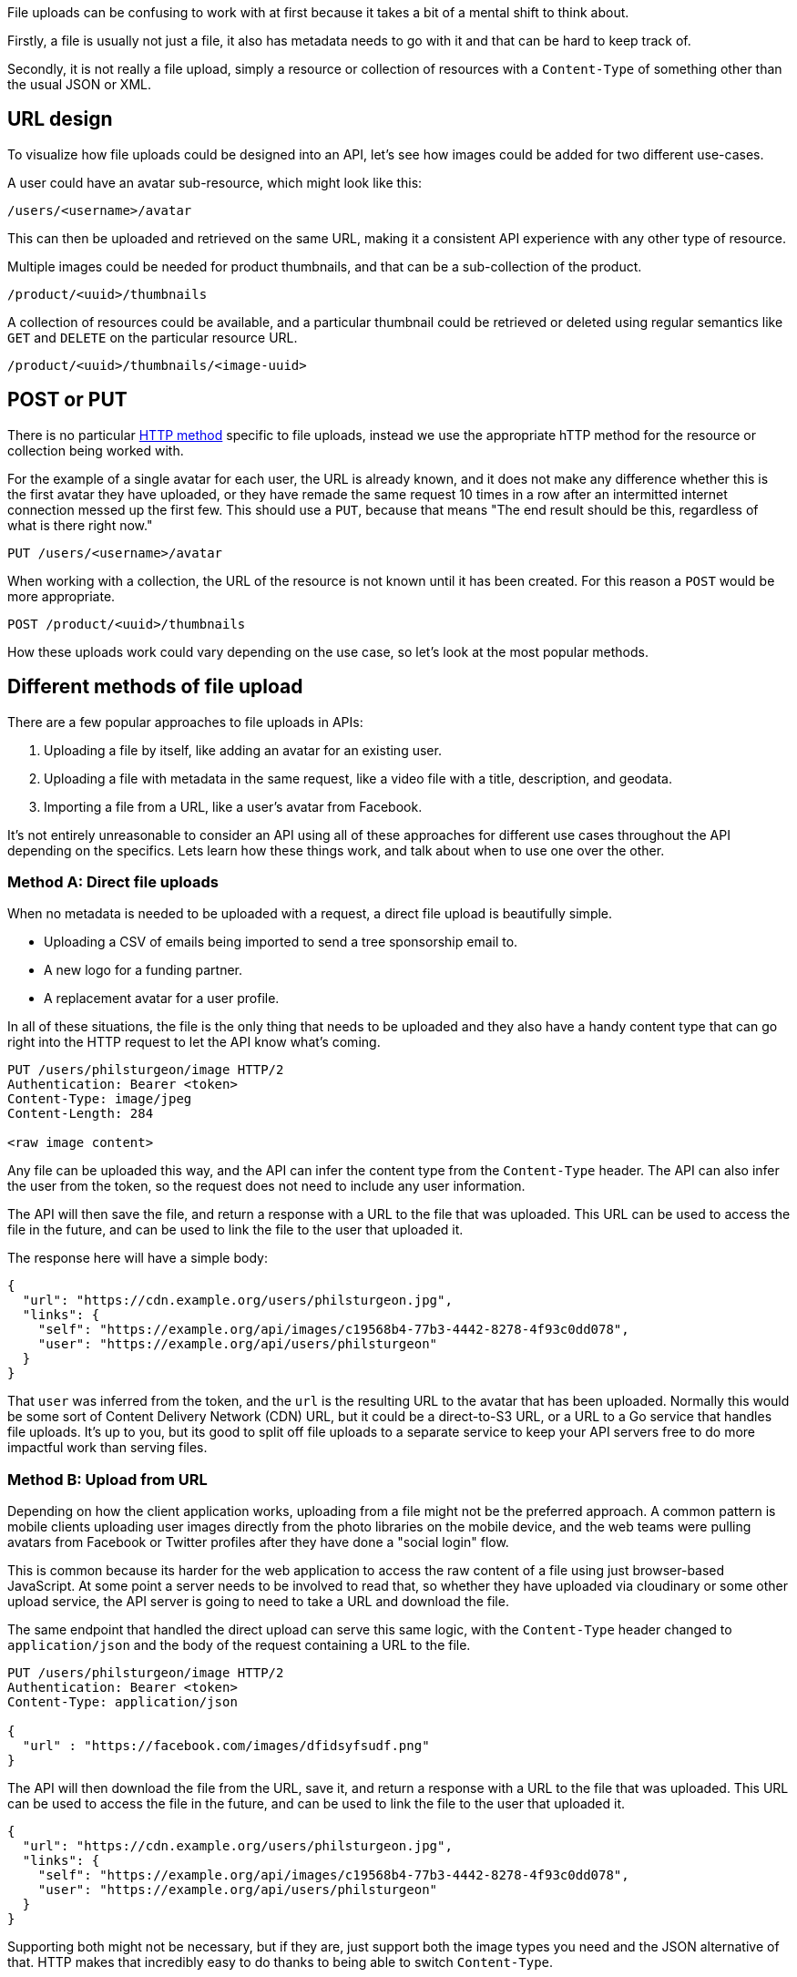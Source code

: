 :description: Best practices and common patterns for API requests.

File uploads can be confusing to work with at first because it takes a bit of a
mental shift to think about.

Firstly, a file is usually not just a file, it also has metadata needs to go
with it and that can be hard to keep track of.

Secondly, it is not really a file upload, simply a resource or collection of
resources with a `Content-Type` of something other than the usual JSON or XML.

== URL design

To visualize how file uploads could be designed into an API, let's see how
images could be added for two different use-cases.

A user could have an avatar sub-resource, which might look like this:

----
/users/<username>/avatar
----

This can then be uploaded and retrieved on the same URL, making it a consistent
API experience with any other type of resource.

Multiple images could be needed for product thumbnails, and that can be a
sub-collection of the product.

----
/product/<uuid>/thumbnails
----

A collection of resources could be available, and a particular thumbnail could
be retrieved or deleted using regular semantics like `GET` and `DELETE` on the
particular resource URL.

----
/product/<uuid>/thumbnails/<image-uuid>
----

== POST or PUT

There is no particular link:/api-design/http-methods[HTTP method] specific to file
uploads, instead we use the appropriate hTTP method for the resource or
collection being worked with.

For the example of a single avatar for each user, the URL is already known, and
it does not make any difference whether this is the first avatar they have
uploaded, or they have remade the same request 10 times in a row after an
intermitted internet connection messed up the first few. This should use a
`PUT`, because that means "The end result should be this, regardless of what is
there right now."

----
PUT /users/<username>/avatar
----

When working with a collection, the URL of the resource is not known until it
has been created. For this reason a `POST` would be more appropriate.

----
POST /product/<uuid>/thumbnails
----

How these uploads work could vary depending on the use case, so let's look at
the most popular methods.

== Different methods of file upload

There are a few popular approaches to file uploads in APIs:

. Uploading a file by itself, like adding an avatar for an existing user.
. Uploading a file with metadata in the same request, like a video file with a title, description, and geodata.
. Importing a file from a URL, like a user's avatar from Facebook.

It's not entirely unreasonable to consider an API using all of these approaches
for different use cases throughout the API depending on the specifics. Lets
learn how these things work, and talk about when to use one over the other.

=== Method A: Direct file uploads

When no metadata is needed to be uploaded with a request, a direct file upload
is beautifully simple.

* Uploading a CSV of emails being imported to send a tree sponsorship email to.
* A new logo for a funding partner.
* A replacement avatar for a user profile.

In all of these situations, the file is the only thing that needs to be uploaded
and they also have a handy content type that can go right into the HTTP request
to let the API know what's coming.

[,http]
----
PUT /users/philsturgeon/image HTTP/2
Authentication: Bearer <token>
Content-Type: image/jpeg
Content-Length: 284

<raw image content>
----

Any file can be uploaded this way, and the API can infer the content type from
the `Content-Type` header. The API can also infer the user from the token, so
the request does not need to include any user information.

The API will then save the file, and return a response with a URL to the file
that was uploaded. This URL can be used to access the file in the future, and
can be used to link the file to the user that uploaded it.

The response here will have a simple body:

[,json]
----
{
  "url": "https://cdn.example.org/users/philsturgeon.jpg",
  "links": {
    "self": "https://example.org/api/images/c19568b4-77b3-4442-8278-4f93c0dd078",
    "user": "https://example.org/api/users/philsturgeon"
  }
}
----

That `user` was inferred from the token, and the `url` is the resulting URL to
the avatar that has been uploaded. Normally this would be some sort of Content
Delivery Network (CDN) URL, but it could be a direct-to-S3 URL, or a URL to a Go
service that handles file uploads. It's up to you, but its good to split off
file uploads to a separate service to keep your API servers free to do more
impactful work than serving files.

=== Method B: Upload from URL

Depending on how the client application works, uploading from a file might not
be the preferred approach. A common pattern is mobile clients uploading user
images directly from the photo libraries on the mobile device, and the web teams
were pulling avatars from Facebook or Twitter profiles after they have done a
"social login" flow.

This is common because its harder for the web application to access the raw
content of a file using just browser-based JavaScript. At some point a server
needs to be involved to read that, so whether they have uploaded via cloudinary
or some other upload service, the API server is going to need to take a URL and
download the file.

The same endpoint that handled the direct upload can serve this same logic, with
the `Content-Type` header changed to `application/json` and the body of the
request containing a URL to the file.

[,http]
----
PUT /users/philsturgeon/image HTTP/2
Authentication: Bearer <token>
Content-Type: application/json

{
  "url" : "https://facebook.com/images/dfidsyfsudf.png"
}
----

The API will then download the file from the URL, save it, and return a response
with a URL to the file that was uploaded. This URL can be used to access the file
in the future, and can be used to link the file to the user that uploaded it.

[,json]
----
{
  "url": "https://cdn.example.org/users/philsturgeon.jpg",
  "links": {
    "self": "https://example.org/api/images/c19568b4-77b3-4442-8278-4f93c0dd078",
    "user": "https://example.org/api/users/philsturgeon"
  }
}
----

Supporting both might not be necessary, but if they are, just support both the
image types you need and the JSON alternative of that. HTTP makes that
incredibly easy to do thanks to being able to switch `Content-Type`.

=== Method 3: Separate metadata resource

The above examples are great for simple file uploads, but what if you need to
upload metadata with the file? This is where things get a bit more complex.

One approach would be multipart forms, but they're pretty complex to work with
and not ideal for large files. If sending a massive video file, you don't want
to have to send the title, description, and tags in the same request as the
video file. If the video file upload fails, you'll have to re-upload the video
file and all of the metadata again.

The way YouTube handles uploads via API are an interesting examples of splitting
out metadata and a video file. They use a two-step process which focuses on
metadata first, which allows for the metadata to be saved and the video can then
be retried and uploaded without losing the metadata.

The YouTube Data API (v3) approach to https://developers.google.com/youtube/v3/guides/using_resumable_upload_protocol[Resumable
Uploads]
works like this.

First, they make a POST request to the video upload endpoint with the metadata
in the body of the request:

[,http]
----
POST /upload/youtube/v3/videos?uploadType=resumable&part=snippet,status HTTP/1.1
Host: www.googleapis.com
Authorization: Bearer <token>
Content-Length: 278
Content-Type: application/json; charset=UTF-8

{
  "snippet": {
    "title": "My video title",
    "description": "This is a description of my video",
    "tags": ["cool", "video", "more keywords"],
    "categoryId": 22
  },
  "status": {
    "privacyStatus": "public",
    "embeddable": true,
    "license": "youtube"
  }
}
----

The response then contains a `Location` header with a URL to the video upload endpoint:

[,http]
----
HTTP/1.1 200 OK
Location: https://www.googleapis.com/upload/youtube/v3/videos?uploadType=resumable&upload_id=xa298sd_f&part=snippet,status,contentDetails
Content-Length: 0
----

Then to upload the video it's back to direct file uploads. The video file can be
uploaded to the URL provided in the `Location` header, with the content type set
to `video/*`:

[,http]
----
PUT https://www.googleapis.com/upload/youtube/v3/videos?uploadType=resumable&upload_id=xa298sd_f&part=snippet,status,contentDetails HTTP/1.1
Authorization: Bearer AUTH_TOKEN
Content-Length: <file length>
Content-Type: video/mp4

<BINARY_FILE_DATA>
----

What's cool about this approach, is that URL _could_ be part of your main API,
or it _could_ be a totally different service. It could be a direct-to-S3 URL,
Cloudinary, or some other service that handles file uploads.

Larger companies will be more prone to building a service to handle such files
coming in, whilst smaller teams might want to keep things simple and let their
API do the heavy lifting. The larger the file, the more likely you'll want to
split that off, as having your API handle these huge files - even if the uploads
are chunked - will keep the HTTP workers busy. Maintaining those connections
might slow down a Rails-based API for a long time, for example, so having
another service would help there.

== Best practices

=== Check Content-Type and Content-Length

It is worth noting that the `Content-Type` header is not always reliable, and
you should not trust it. If you're expecting an image, you should check the
first few bytes of the file to see if it is a valid image format. If you're
expecting a CSV, you should check the first few lines to see if it is a valid
CSV. *Never trust input.*

The only thing worth mentioning on that request is the addition of
`Content-Length`, which is basically the size of the image being uploaded. A
quick check of `headers['Content-Length'].to_i > 3.megabytes` will let us
quickly reply saying "This image is too large", which is better than waiting
forever to say that. Sure, malicious folks could lie here, so your backend code
will need to check the image size too. *Never trust input.*

Protecting against large files is important, as it can be a denial of service
attack. If you allow users to upload files, they could upload a 10GB file and
fill up your disk space. This is why it's important to check the size of the
file before writing it to disk.

To make sure it seems to be the right type, and to make sure it's not too large,
you can read the file in chunks. This can be done with a simple `File.open` and
`File.read` in Ruby, or similar in other languages. The file is read in chunks,
and then written to a file on disk. This is a good way to handle large files, as
you're not trying to load the whole file into memory at once.

[,ruby]
----
def update
  if headers['Content-Type'] != 'image/jpeg'
    render json: { error: 'Invalid content type' }, status: 400
    return
  end

  if headers['Content-Length'].to_i > 3.megabytes
    render json: { error: 'File is too large' }, status: 400
    return
  end

  file = File.open("tmp/#{SecureRandom.uuid}.jpg", 'wb') do |f|
    f.write(request.body.read)
  end

  # Do something with the file
end
----

=== Securing Considerations

Allowing file uploads can introduce all sorts of new attack vectors, so it's worth being very careful about the whole thing.

One of the main issues with file uploads is directory traversal attacks. If you allow users to upload files, they could upload a file with a name like `../../etc/passwd`, which could allow them to read sensitive files on your server.

Uploading from a URL could allow for https://owasp.org/API-Security/editions/2023/en/0xa7-server-side-request-forgery/[Server-Side Request Forgery (SSRF)] attacks, where an attacker could upload a file from a URL that points to a sensitive internal resource, like an AWS metadata URL, or something like `localhost:8080` which allows them to scan for ports on the server.

The https://cheatsheetseries.owasp.org/cheatsheets/File_Upload_Cheat_Sheet.html[OWASP File Upload Cheat Sheet] has a lot of good advice on how to secure file uploads, including:

* Limiting the types of files that can be uploaded.
* Limiting the size of files that can be uploaded.
* Storing files in a location that is not accessible via the web server.
* Renaming files to prevent directory traversal attacks.
* Checking the file type by reading the first few bytes of the file.
* Checking the file size before writing it to disk.
* Checking the file for viruses using a virus scanner.

== Summary

Think about what sort of file uploads are needed, how big the files are, where
they're going, and what sort of clients will be using the API.

The YouTube approach is a bit complex, but a combination of 1 and 2 usually take care of the
job, and help avoid complicated multipart uploads.

As always, build defensively, and never trust any user input at any point.
